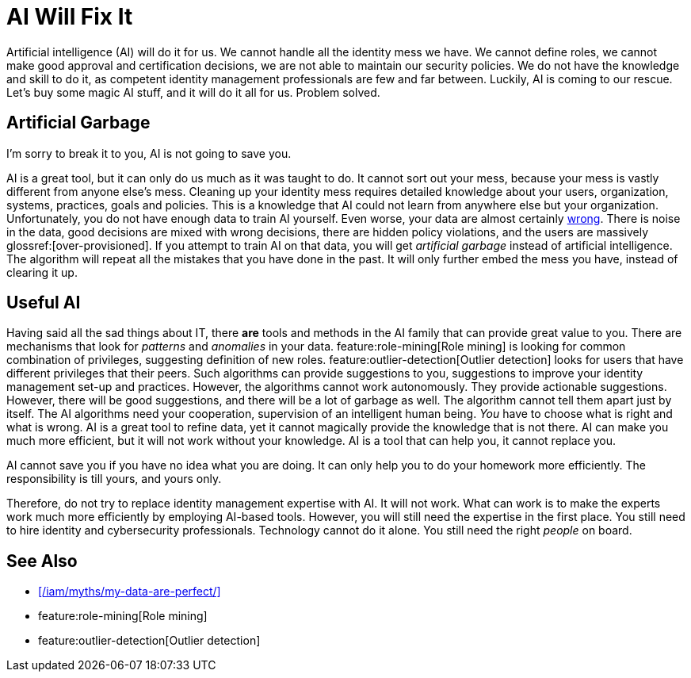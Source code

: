 = AI Will Fix It
:page-layout: myth
:page-description: Artificial intelligence (AI) will do it for us. It will make better decisions than we do. It is going to save us!
:upkeep-status: green

Artificial intelligence (AI) will do it for us.
We cannot handle all the identity mess we have.
We cannot define roles, we cannot make good approval and certification decisions, we are not able to maintain our security policies.
We do not have the knowledge and skill to do it, as competent identity management professionals are few and far between.
Luckily, AI is coming to our rescue.
Let's buy some magic AI stuff, and it will do it all for us.
Problem solved.

== Artificial Garbage

I'm sorry to break it to you, AI is not going to save you.

AI is a great tool, but it can only do us much as it was taught to do.
It cannot sort out your mess, because your mess is vastly different from anyone else's mess.
Cleaning up your identity mess requires detailed knowledge about your users, organization, systems, practices, goals and policies.
This is a knowledge that AI could not learn from anywhere else but your organization.
Unfortunately, you do not have enough data to train AI yourself.
Even worse, your data are almost certainly xref:/iam/myths/my-data-are-perfect/[wrong].
There is noise in the data, good decisions are mixed with wrong decisions, there are hidden policy violations, and the users are massively glossref:[over-provisioned].
If you attempt to train AI on that data, you will get _artificial garbage_ instead of artificial intelligence.
The algorithm will repeat all the mistakes that you have done in the past.
It will only further embed the mess you have, instead of clearing it up.

== Useful AI

Having said all the sad things about IT, there *are* tools and methods in the AI family that can provide great value to you.
There are mechanisms that look for _patterns_ and _anomalies_ in your data.
feature:role-mining[Role mining] is looking for common combination of privileges, suggesting definition of new roles.
feature:outlier-detection[Outlier detection] looks for users that have different privileges that their peers.
Such algorithms can provide suggestions to you, suggestions to improve your identity management set-up and practices.
However, the algorithms cannot work autonomously.
They provide actionable suggestions.
However, there will be good suggestions, and there will be a lot of garbage as well.
The algorithm cannot tell them apart just by itself.
The AI algorithms need your cooperation, supervision of an intelligent human being.
_You_ have to choose what is right and what is wrong.
AI is a great tool to refine data, yet it cannot magically provide the knowledge that is not there.
AI can make you much more efficient, but it will not work without your knowledge.
AI is a tool that can help you, it cannot replace you.

AI cannot save you if you have no idea what you are doing.
It can only help you to do your homework more efficiently.
The responsibility is till yours, and yours only.

Therefore, do not try to replace identity management expertise with AI.
It will not work.
What can work is to make the experts work much more efficiently by employing AI-based tools.
However, you will still need the expertise in the first place.
You still need to hire identity and cybersecurity professionals.
Technology cannot do it alone.
You still need the right _people_ on board.

== See Also

* xref:/iam/myths/my-data-are-perfect/[]

* feature:role-mining[Role mining]

* feature:outlier-detection[Outlier detection]
